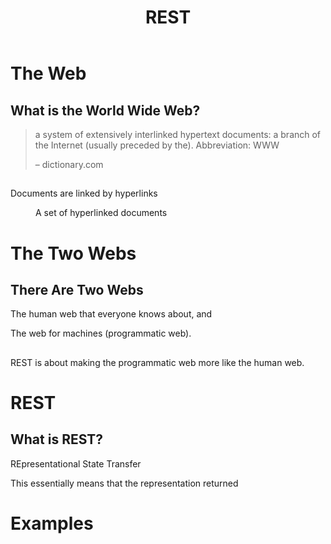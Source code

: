#+TITLE: REST
#+OPTIONS: toc:1, num:nil
#+REVEAL_ROOT: https://cdn.jsdelivr.net/npm/reveal.js@3.8.0
#+REVEAL_THEME: moon

* The Web

** What is the World Wide Web?
#+begin_quote
a system of extensively interlinked hypertext documents: a branch of the Internet (usually preceded by the). Abbreviation: WWW

-- dictionary.com
#+end_quote

** 
Documents are linked by hyperlinks
#+CAPTION: A set of hyperlinked documents
[[./img/hyperlinking.jpg]]

* The Two Webs

** There Are Two Webs
#+ATTR_REVEAL: :frag (appear)
The human web that everyone knows about, and
#+ATTR_REVEAL: :frag (appear)
The web for machines (programmatic web).

** 
REST is about making the programmatic web more like the human web.

* REST

** What is REST?
#+ATTR_REVEAL: :frag (appear)
REpresentational State Transfer
#+ATTR_REVEAL: :frag (appear)
This essentially means that the representation returned 

* Examples
